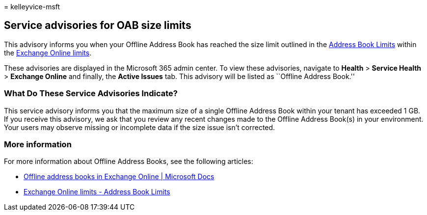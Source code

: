 = 
kelleyvice-msft

== Service advisories for OAB size limits

This advisory informs you when your Offline Address Book has reached the
size limit outlined in the
link:/office365/servicedescriptions/exchange-online-service-description/exchange-online-limits#address-book-limits[Address
Book Limits] within the
link:/office365/servicedescriptions/exchange-online-service-description/exchange-online-limits#address-book-limits[Exchange
Online limits].

These advisories are displayed in the Microsoft 365 admin center. To
view these advisories, navigate to *Health* > *Service Health* >
*Exchange Online* and finally, the *Active Issues* tab. This advisory
will be listed as ``Offline Address Book.''

=== What Do These Service Advisories Indicate?

This service advisory informs you that the maximum size of a single
Offline Address Book within your tenant has exceeded 1 GB. If you
receive this advisory, we ask that you review any recent changes made to
the Offline Address Book(s) in your environment. Your users may observe
missing or incomplete data if the size issue isn’t corrected.

=== More information

For more information about Offline Address Books, see the following
articles:

* link:/exchange/address-books/offline-address-books/offline-address-books[Offline
address books in Exchange Online | Microsoft Docs]
* link:/office365/servicedescriptions/exchange-online-service-description/exchange-online-limits#address-book-limits[Exchange
Online limits - Address Book Limits]
